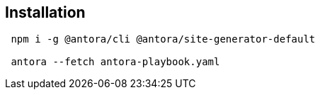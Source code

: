 
== Installation

[source,bash]
----
 npm i -g @antora/cli @antora/site-generator-default

 antora --fetch antora-playbook.yaml 
----
